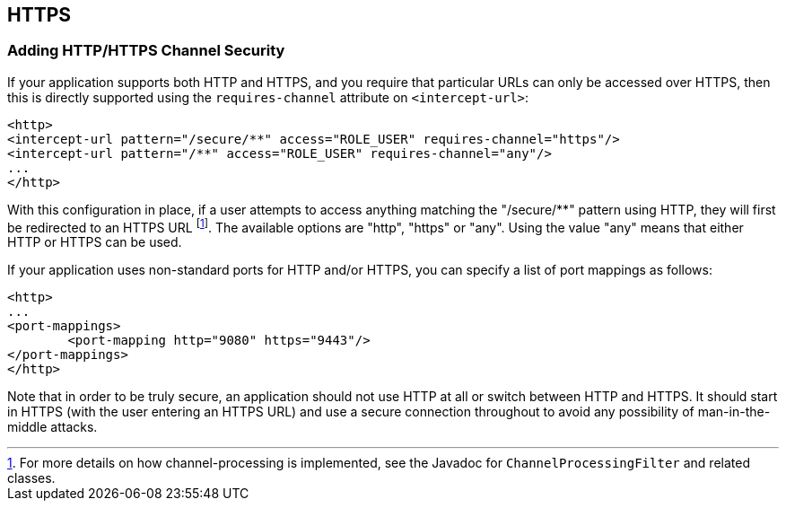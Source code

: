 [[ns-requires-channel]]
== HTTPS

=== Adding HTTP/HTTPS Channel Security
If your application supports both HTTP and HTTPS, and you require that particular URLs can only be accessed over HTTPS, then this is directly supported using the `requires-channel` attribute on `<intercept-url>`:

[source,xml]
----
<http>
<intercept-url pattern="/secure/**" access="ROLE_USER" requires-channel="https"/>
<intercept-url pattern="/**" access="ROLE_USER" requires-channel="any"/>
...
</http>
----

With this configuration in place, if a user attempts to access anything matching the "/secure/**" pattern using HTTP, they will first be redirected to an HTTPS URL footnote:[For more details on how channel-processing is implemented, see the Javadoc for `ChannelProcessingFilter` and related classes.].
The available options are "http", "https" or "any".
Using the value "any" means that either HTTP or HTTPS can be used.

If your application uses non-standard ports for HTTP and/or HTTPS, you can specify a list of port mappings as follows:

[source,xml]
----
<http>
...
<port-mappings>
	<port-mapping http="9080" https="9443"/>
</port-mappings>
</http>
----

Note that in order to be truly secure, an application should not use HTTP at all or switch between HTTP and HTTPS.
It should start in HTTPS (with the user entering an HTTPS URL) and use a secure connection throughout to avoid any possibility of man-in-the-middle attacks.
